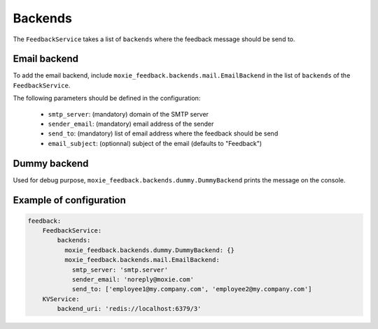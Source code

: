 Backends
========

The ``FeedbackService`` takes a list of ``backends`` where the feedback message should be send to.

Email backend
-------------

To add the email backend, include ``moxie_feedback.backends.mail.EmailBackend`` in the list of ``backends``
of the ``FeedbackService``.

The following parameters should be defined in the configuration:

 * ``smtp_server``: (mandatory) domain of the SMTP server
 * ``sender_email``: (mandatory) email address of the sender
 * ``send_to``: (mandatory) list of email address where the feedback should be send
 * ``email_subject``: (optionnal) subject of the email (defaults to "Feedback")

Dummy backend
-------------

Used for debug purpose, ``moxie_feedback.backends.dummy.DummyBackend`` prints the message on the console.

Example of configuration
------------------------

.. code-block:: yaml

    feedback:
        FeedbackService:
            backends:
              moxie_feedback.backends.dummy.DummyBackend: {}
              moxie_feedback.backends.mail.EmailBackend:
                smtp_server: 'smtp.server'
                sender_email: 'noreply@moxie.com'
                send_to: ['employee1@my.company.com', 'employee2@my.company.com']
        KVService:
            backend_uri: 'redis://localhost:6379/3'
